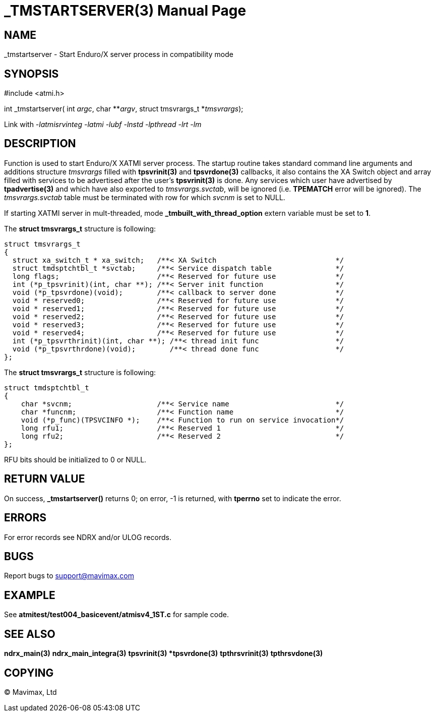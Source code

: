 _TMSTARTSERVER(3)
=================
:doctype: manpage


NAME
----
_tmstartserver - Start Enduro/X server process in compatibility mode


SYNOPSIS
--------
#include <atmi.h>

int _tmstartserver( int 'argc', char **'argv', struct tmsvrargs_t *'tmsvrargs');


Link with '-latmisrvinteg -latmi -lubf -lnstd -lpthread -lrt -lm'

DESCRIPTION
-----------
Function is used to start Enduro/X XATMI server process. The startup routine
takes standard command line arguments and additions structure 'tmsvrargs' filled
with *tpsvrinit(3)* and *tpsvrdone(3)* callbacks, it also contains the XA Switch
object and array filled with services to be advertised after the user's *tpsvrinit(3)*
is done. Any services which user have advertised by *tpadvertise(3)* and which 
have also exported to 'tmsvrargs.svctab', will be ignored (i.e. *TPEMATCH* error
will be ignored). The 'tmsvrargs.svctab' table must be terminated with row for
which 'svcnm' is set to NULL.

If starting XATMI server in mult-threaded, mode *_tmbuilt_with_thread_option* extern
variable must be set to *1*.


The *struct tmsvrargs_t* structure is following:

--------------------------------------------------------------------------------

struct tmsvrargs_t
{
  struct xa_switch_t * xa_switch;   /**< XA Switch                            */
  struct tmdsptchtbl_t *svctab;     /**< Service dispatch table               */
  long flags;                       /**< Reserved for future use              */
  int (*p_tpsvrinit)(int, char **); /**< Server init function                 */
  void (*p_tpsvrdone)(void);        /**< callback to server done              */
  void * reserved0;                 /**< Reserved for future use              */
  void * reserved1;                 /**< Reserved for future use              */
  void * reserved2;                 /**< Reserved for future use              */
  void * reserved3;                 /**< Reserved for future use              */
  void * reserved4;                 /**< Reserved for future use              */
  int (*p_tpsvrthrinit)(int, char **); /**< thread init func                  */
  void (*p_tpsvrthrdone)(void);        /**< thread done func                  */
};

--------------------------------------------------------------------------------


The *struct tmsvrargs_t* structure is following:

--------------------------------------------------------------------------------

struct tmdsptchtbl_t
{
    char *svcnm;                    /**< Service name                         */
    char *funcnm;                   /**< Function name                        */
    void (*p_func)(TPSVCINFO *);    /**< Function to run on service invocation*/
    long rfu1;                      /**< Reserved 1                           */
    long rfu2;                      /**< Reserved 2                           */
};

--------------------------------------------------------------------------------

RFU bits should be initialized to 0 or NULL.

RETURN VALUE
------------
On success, *_tmstartserver()* returns 0; on error, -1 is 
returned, with *tperrno* set to indicate the error.

ERRORS
------
For error records see NDRX and/or ULOG records.

BUGS
----
Report bugs to support@mavimax.com

EXAMPLE
-------
See *atmitest/test004_basicevent/atmisv4_1ST.c* for sample code.

SEE ALSO
--------
*ndrx_main(3)* *ndrx_main_integra(3)* *tpsvrinit(3) *tpsvrdone(3)* 
*tpthrsvrinit(3)* *tpthrsvdone(3)*

COPYING
-------
(C) Mavimax, Ltd

